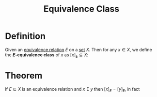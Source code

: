 :PROPERTIES:
:ID:       306db8c7-c31f-4250-9ed7-63b6113e147e
:END:
#+title: Equivalence Class
#+filetags: relations_and_digraphs

* Definition
Given an [[id:392c7fec-581b-457b-a42a-c0f2ee2bfbb4][equivalence relation]] \(E\) on a [[id:56ae2cf4-a426-46fd-82eb-9acb3c8512ba][set]] \(X\).
Then for any \(x\in X\), we define the *\(E\)-equivalence class* of \(x\) as \([x]_{E}\subseteq X\):
\begin{equation*}
[x]_{E} \coloneqq \{y\in X \mid x \mathrel{E} y\}
\end{equation*}

* Theorem
If \(E\subseteq X\) is an equivalence relation and \(x \mathrel{E} y\) then \([x]_E=[y]_{E}\), in fact
\begin{equation*}
x \mathrel{E} y \Leftrightarrow [x]_E=[y]_E
\end{equation*}
